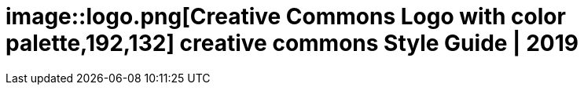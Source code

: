 = image::logo.png[Creative Commons Logo with color palette,192,132] creative commons Style Guide | 2019


